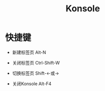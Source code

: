 :PROPERTIES:
:ID:       48bd006e-5444-4586-a43a-8888a45963e9
:END:
#+title: Konsole
* 快捷键
- 新建标签页 Alt-N
- 关闭标签页 Ctrl-Shift-W
- 切换标签页 Shift-←或→

- 关闭Konsole Alt-F4
